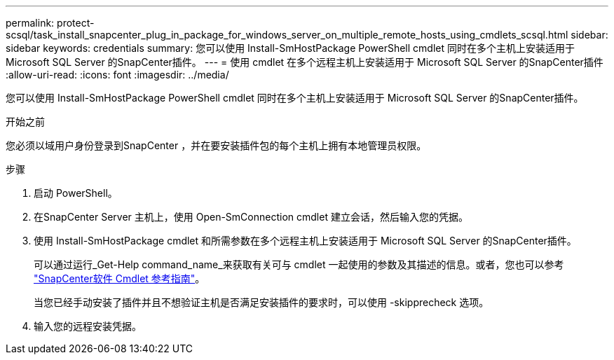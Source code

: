 ---
permalink: protect-scsql/task_install_snapcenter_plug_in_package_for_windows_server_on_multiple_remote_hosts_using_cmdlets_scsql.html 
sidebar: sidebar 
keywords: credentials 
summary: 您可以使用 Install-SmHostPackage PowerShell cmdlet 同时在多个主机上安装适用于 Microsoft SQL Server 的SnapCenter插件。 
---
= 使用 cmdlet 在多个远程主机上安装适用于 Microsoft SQL Server 的SnapCenter插件
:allow-uri-read: 
:icons: font
:imagesdir: ../media/


[role="lead"]
您可以使用 Install-SmHostPackage PowerShell cmdlet 同时在多个主机上安装适用于 Microsoft SQL Server 的SnapCenter插件。

.开始之前
您必须以域用户身份登录到SnapCenter ，并在要安装插件包的每个主机上拥有本地管理员权限。

.步骤
. 启动 PowerShell。
. 在SnapCenter Server 主机上，使用 Open-SmConnection cmdlet 建立会话，然后输入您的凭据。
. 使用 Install-SmHostPackage cmdlet 和所需参数在多个远程主机上安装适用于 Microsoft SQL Server 的SnapCenter插件。
+
可以通过运行_Get-Help command_name_来获取有关可与 cmdlet 一起使用的参数及其描述的信息。或者，您也可以参考 https://docs.netapp.com/us-en/snapcenter-cmdlets/index.html["SnapCenter软件 Cmdlet 参考指南"^]。

+
当您已经手动安装了插件并且不想验证主机是否满足安装插件的要求时，可以使用 -skipprecheck 选项。

. 输入您的远程安装凭据。

